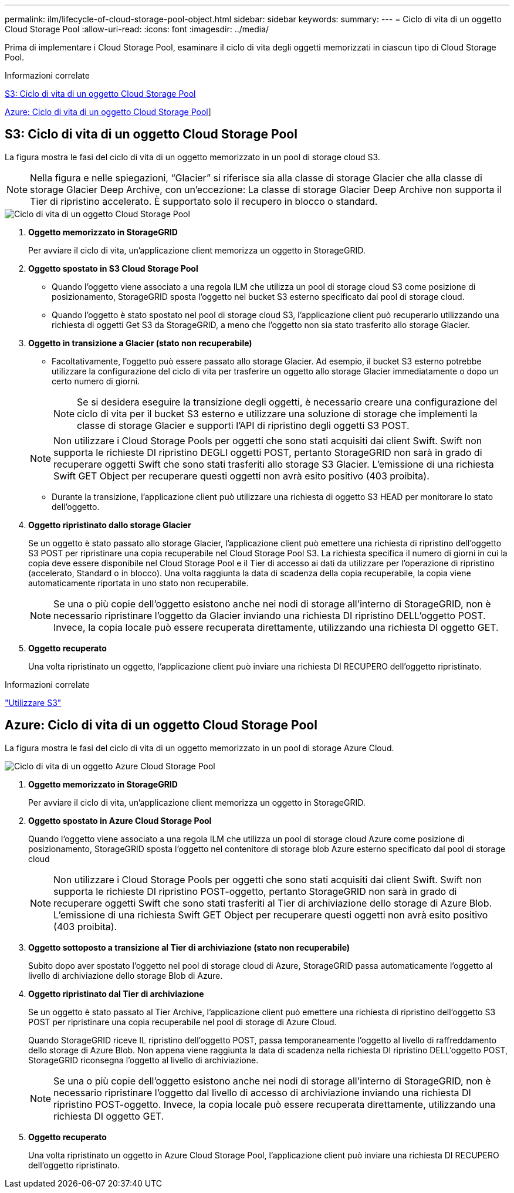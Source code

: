 ---
permalink: ilm/lifecycle-of-cloud-storage-pool-object.html 
sidebar: sidebar 
keywords:  
summary:  
---
= Ciclo di vita di un oggetto Cloud Storage Pool
:allow-uri-read: 
:icons: font
:imagesdir: ../media/


[role="lead"]
Prima di implementare i Cloud Storage Pool, esaminare il ciclo di vita degli oggetti memorizzati in ciascun tipo di Cloud Storage Pool.

.Informazioni correlate
<<S3: Ciclo di vita di un oggetto Cloud Storage Pool>>

<<Azure: Ciclo di vita di un oggetto Cloud Storage Pool>>]



== S3: Ciclo di vita di un oggetto Cloud Storage Pool

La figura mostra le fasi del ciclo di vita di un oggetto memorizzato in un pool di storage cloud S3.


NOTE: Nella figura e nelle spiegazioni, "`Glacier`" si riferisce sia alla classe di storage Glacier che alla classe di storage Glacier Deep Archive, con un'eccezione: La classe di storage Glacier Deep Archive non supporta il Tier di ripristino accelerato. È supportato solo il recupero in blocco o standard.

image::../media/cloud_storage_pool_object_life_cycle.png[Ciclo di vita di un oggetto Cloud Storage Pool]

. *Oggetto memorizzato in StorageGRID*
+
Per avviare il ciclo di vita, un'applicazione client memorizza un oggetto in StorageGRID.

. *Oggetto spostato in S3 Cloud Storage Pool*
+
** Quando l'oggetto viene associato a una regola ILM che utilizza un pool di storage cloud S3 come posizione di posizionamento, StorageGRID sposta l'oggetto nel bucket S3 esterno specificato dal pool di storage cloud.
** Quando l'oggetto è stato spostato nel pool di storage cloud S3, l'applicazione client può recuperarlo utilizzando una richiesta di oggetti Get S3 da StorageGRID, a meno che l'oggetto non sia stato trasferito allo storage Glacier.


. *Oggetto in transizione a Glacier (stato non recuperabile)*
+
** Facoltativamente, l'oggetto può essere passato allo storage Glacier. Ad esempio, il bucket S3 esterno potrebbe utilizzare la configurazione del ciclo di vita per trasferire un oggetto allo storage Glacier immediatamente o dopo un certo numero di giorni.
+

NOTE: Se si desidera eseguire la transizione degli oggetti, è necessario creare una configurazione del ciclo di vita per il bucket S3 esterno e utilizzare una soluzione di storage che implementi la classe di storage Glacier e supporti l'API di ripristino degli oggetti S3 POST.

+

NOTE: Non utilizzare i Cloud Storage Pools per oggetti che sono stati acquisiti dai client Swift. Swift non supporta le richieste DI ripristino DEGLI oggetti POST, pertanto StorageGRID non sarà in grado di recuperare oggetti Swift che sono stati trasferiti allo storage S3 Glacier. L'emissione di una richiesta Swift GET Object per recuperare questi oggetti non avrà esito positivo (403 proibita).

** Durante la transizione, l'applicazione client può utilizzare una richiesta di oggetto S3 HEAD per monitorare lo stato dell'oggetto.


. *Oggetto ripristinato dallo storage Glacier*
+
Se un oggetto è stato passato allo storage Glacier, l'applicazione client può emettere una richiesta di ripristino dell'oggetto S3 POST per ripristinare una copia recuperabile nel Cloud Storage Pool S3. La richiesta specifica il numero di giorni in cui la copia deve essere disponibile nel Cloud Storage Pool e il Tier di accesso ai dati da utilizzare per l'operazione di ripristino (accelerato, Standard o in blocco). Una volta raggiunta la data di scadenza della copia recuperabile, la copia viene automaticamente riportata in uno stato non recuperabile.

+

NOTE: Se una o più copie dell'oggetto esistono anche nei nodi di storage all'interno di StorageGRID, non è necessario ripristinare l'oggetto da Glacier inviando una richiesta DI ripristino DELL'oggetto POST. Invece, la copia locale può essere recuperata direttamente, utilizzando una richiesta DI oggetto GET.

. *Oggetto recuperato*
+
Una volta ripristinato un oggetto, l'applicazione client può inviare una richiesta DI RECUPERO dell'oggetto ripristinato.



.Informazioni correlate
link:../s3/index.html["Utilizzare S3"]



== Azure: Ciclo di vita di un oggetto Cloud Storage Pool

La figura mostra le fasi del ciclo di vita di un oggetto memorizzato in un pool di storage Azure Cloud.

image::../media/cloud_storage_pool_object_life_cycle_azure.png[Ciclo di vita di un oggetto Azure Cloud Storage Pool]

. *Oggetto memorizzato in StorageGRID*
+
Per avviare il ciclo di vita, un'applicazione client memorizza un oggetto in StorageGRID.

. *Oggetto spostato in Azure Cloud Storage Pool*
+
Quando l'oggetto viene associato a una regola ILM che utilizza un pool di storage cloud Azure come posizione di posizionamento, StorageGRID sposta l'oggetto nel contenitore di storage blob Azure esterno specificato dal pool di storage cloud

+

NOTE: Non utilizzare i Cloud Storage Pools per oggetti che sono stati acquisiti dai client Swift. Swift non supporta le richieste DI ripristino POST-oggetto, pertanto StorageGRID non sarà in grado di recuperare oggetti Swift che sono stati trasferiti al Tier di archiviazione dello storage di Azure Blob. L'emissione di una richiesta Swift GET Object per recuperare questi oggetti non avrà esito positivo (403 proibita).

. *Oggetto sottoposto a transizione al Tier di archiviazione (stato non recuperabile)*
+
Subito dopo aver spostato l'oggetto nel pool di storage cloud di Azure, StorageGRID passa automaticamente l'oggetto al livello di archiviazione dello storage Blob di Azure.

. *Oggetto ripristinato dal Tier di archiviazione*
+
Se un oggetto è stato passato al Tier Archive, l'applicazione client può emettere una richiesta di ripristino dell'oggetto S3 POST per ripristinare una copia recuperabile nel pool di storage di Azure Cloud.

+
Quando StorageGRID riceve IL ripristino dell'oggetto POST, passa temporaneamente l'oggetto al livello di raffreddamento dello storage di Azure Blob. Non appena viene raggiunta la data di scadenza nella richiesta DI ripristino DELL'oggetto POST, StorageGRID riconsegna l'oggetto al livello di archiviazione.

+

NOTE: Se una o più copie dell'oggetto esistono anche nei nodi di storage all'interno di StorageGRID, non è necessario ripristinare l'oggetto dal livello di accesso di archiviazione inviando una richiesta DI ripristino POST-oggetto. Invece, la copia locale può essere recuperata direttamente, utilizzando una richiesta DI oggetto GET.

. *Oggetto recuperato*
+
Una volta ripristinato un oggetto in Azure Cloud Storage Pool, l'applicazione client può inviare una richiesta DI RECUPERO dell'oggetto ripristinato.


